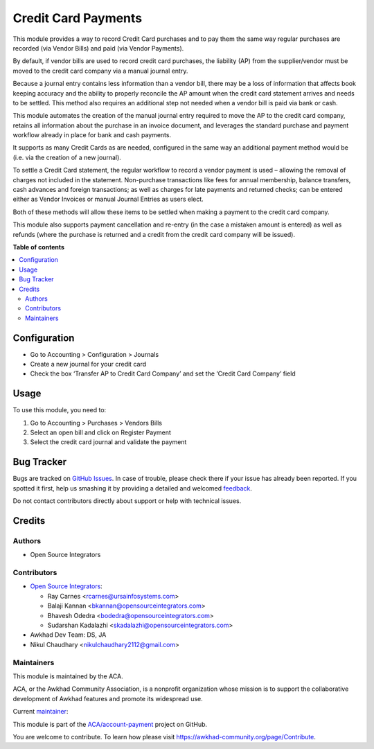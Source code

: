 ====================
Credit Card Payments
====================

.. !!!!!!!!!!!!!!!!!!!!!!!!!!!!!!!!!!!!!!!!!!!!!!!!!!!!
   !! This file is generated by oca-gen-addon-readme !!
   !! changes will be overwritten.                   !!
   !!!!!!!!!!!!!!!!!!!!!!!!!!!!!!!!!!!!!!!!!!!!!!!!!!!!

.. |badge1| image:: https://img.shields.io/badge/maturity-Beta-yellow.png
    :target: https://awkhad-community.org/page/development-status
    :alt: Beta
.. |badge2| image:: https://img.shields.io/badge/licence-AGPL--3-blue.png
    :target: http://www.gnu.org/licenses/agpl-3.0-standalone.html
    :alt: License: AGPL-3
.. |badge3| image:: https://img.shields.io/badge/github-ACA%2Faccount--payment-lightgray.png?logo=github
    :target: https://github.com/ACA/account-payment/tree/12.0/account_payment_credit_card
    :alt: ACA/account-payment
.. |badge4| image:: https://img.shields.io/badge/weblate-Translate%20me-F47D42.png
    :target: https://translation.awkhad-community.org/projects/account-payment-12-0/account-payment-12-0-account_payment_credit_card
    :alt: Translate me on Weblate
.. |badge5| image:: https://img.shields.io/badge/runbot-Try%20me-875A7B.png
    :target: https://runbot.awkhad-community.org/runbot/96/12.0
    :alt: Try me on Runbot

|badge1| |badge2| |badge3| |badge4| |badge5| 

This module provides a way to record Credit Card purchases and to pay them the same way regular purchases are recorded (via Vendor Bills) and paid (via Vendor Payments).

By default, if vendor bills are used to record credit card purchases, the liability (AP) from the supplier/vendor must be moved to the credit card company via a manual journal entry.

Because a journal entry contains less information than a vendor bill, there may be a loss of information that affects book keeping accuracy and the ability to properly reconcile the AP amount when the credit card statement arrives and needs to be settled.
This method also requires an additional step not needed when a vendor bill is paid via bank or cash.

This module automates the creation of the manual journal entry required to move the AP to the credit card company, retains all information about the purchase in an invoice document, and leverages the standard purchase and payment workflow already in place for bank and cash payments.

It supports as many Credit Cards as are needed, configured in the same way an additional payment method would be (i.e. via the creation of a new journal).

To settle a Credit Card statement, the regular workflow to record a vendor payment is used – allowing the removal of charges not included in the statement.
Non-purchase transactions like fees for annual membership, balance transfers, cash advances and foreign transactions; as well as charges for late payments and returned checks; can be entered either as Vendor Invoices or manual Journal Entries as users elect.

Both of these methods will allow these items to be settled when making a payment to the credit card company.

This module also supports payment cancellation and re-entry (in the case a mistaken amount is entered) as well as refunds (where the purchase is returned and a credit from the credit card company will be issued).

**Table of contents**

.. contents::
   :local:

Configuration
=============

* Go to Accounting > Configuration > Journals
* Create a new journal for your credit card
* Check the box ‘Transfer AP to Credit Card Company’ and set the ‘Credit Card Company’ field

Usage
=====

To use this module, you need to:

#. Go to Accounting > Purchases > Vendors Bills
#. Select an open bill and click on Register Payment
#. Select the credit card journal and validate the payment

Bug Tracker
===========

Bugs are tracked on `GitHub Issues <https://github.com/ACA/account-payment/issues>`_.
In case of trouble, please check there if your issue has already been reported.
If you spotted it first, help us smashing it by providing a detailed and welcomed
`feedback <https://github.com/ACA/account-payment/issues/new?body=module:%20account_payment_credit_card%0Aversion:%2012.0%0A%0A**Steps%20to%20reproduce**%0A-%20...%0A%0A**Current%20behavior**%0A%0A**Expected%20behavior**>`_.

Do not contact contributors directly about support or help with technical issues.

Credits
=======

Authors
~~~~~~~

* Open Source Integrators

Contributors
~~~~~~~~~~~~

* `Open Source Integrators <https://www.opensourceintegrators.com>`_:

  * Ray Carnes <rcarnes@ursainfosystems.com>
  * Balaji Kannan <bkannan@opensourceintegrators.com>
  * Bhavesh Odedra <bodedra@opensourceintegrators.com>
  * Sudarshan Kadalazhi <skadalazhi@opensourceintegrators.com>

* Awkhad Dev Team: DS, JA
* Nikul Chaudhary <nikulchaudhary2112@gmail.com>

Maintainers
~~~~~~~~~~~

This module is maintained by the ACA.

.. image:: https://awkhad-community.org/logo.png
   :alt: Awkhad Community Association
   :target: https://awkhad-community.org

ACA, or the Awkhad Community Association, is a nonprofit organization whose
mission is to support the collaborative development of Awkhad features and
promote its widespread use.

.. |maintainer-max3903| image:: https://github.com/max3903.png?size=40px
    :target: https://github.com/max3903
    :alt: max3903

Current `maintainer <https://awkhad-community.org/page/maintainer-role>`__:

|maintainer-max3903| 

This module is part of the `ACA/account-payment <https://github.com/ACA/account-payment/tree/12.0/account_payment_credit_card>`_ project on GitHub.

You are welcome to contribute. To learn how please visit https://awkhad-community.org/page/Contribute.
